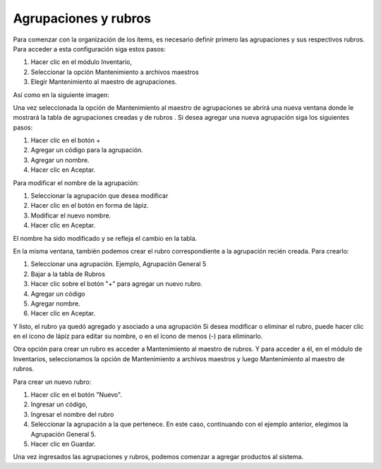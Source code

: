 Agrupaciones y rubros
=====================

Para comenzar con la organización de los ítems, es necesario definir primero las
agrupaciones y sus respectivos rubros. Para acceder a esta configuración siga
estos pasos:

1. Hacer clic en el módulo Inventario,
2. Seleccionar la opción Mantenimiento a archivos maestros
3. Elegir Mantenimiento al maestro de agrupaciones.

Así como en la siguiente imagen:

.. image:: /_static/agrupaciones_menu.png
   :alt: Menú de agrupaciones

Una vez seleccionada la opción de Mantenimiento al maestro de agrupaciones
se abrirá una nueva ventana donde le mostrará la tabla de agrupaciones creadas y
de rubros . Si desea agregar una nueva agrupación siga los siguientes pasos:

1. Hacer clic en el botón +
2. Agregar un código para la agrupación.
3. Agregar un nombre.
4. Hacer clic en Aceptar.

.. image:: /_static/nueva_agrupacion.png
   :alt: Crear nueva agrupación

Para modificar el nombre de la agrupación:

1. Seleccionar la agrupación que desea modificar
2. Hacer clic en el botón en forma de lápiz.
3. Modificar el nuevo nombre.
4. Hacer clic en Aceptar.

.. image:: /_static/modificar_agrupacion.png
   :alt: Modificar agrupación

El nombre ha sido modificado y se refleja el cambio en la tabla.

.. image:: /_static/agrupacion_modificada.png
   :alt: Agrupación modificada

En la misma ventana, también podemos crear el rubro correspondiente a la
agrupación recién creada. Para crearlo:

1. Seleccionar una agrupación. Ejemplo, Agrupación General 5
2. Bajar a la tabla de Rubros
3. Hacer clic sobre el botón "+" para agregar un nuevo rubro.
4. Agregar un código
5. Agregar nombre.
6. Hacer clic en Aceptar.

.. image:: /_static/nuevo_rubro.png
   :alt: Crear nuevo rubro

Y listo, el rubro ya quedó agregado y asociado a una agrupación
Si desea modificar o eliminar el rubro, puede hacer clic en el ícono de lápiz para
editar su nombre, o en el ícono de menos (-) para eliminarlo.

.. image:: /_static/botones_modificar_rubro.png
   :alt: Botones para modificar y eliminar rubro

Otra opción para crear un rubro es acceder a Mantenimiento al maestro de
rubros. Y para acceder a él, en el módulo de Inventarios, seleccionamos la opción
de Mantenimiento a archivos maestros y luego Mantenimiento al maestro de
rubros.

.. image:: /_static/maestro_rubros.png
   :alt: Maestro de rubros

Para crear un nuevo rubro:

1. Hacer clic en el botón "Nuevo".
2. Ingresar un código,
3. Ingresar el nombre del rubro
4. Seleccionar la agrupación a la que pertenece. En este caso, continuando
   con el ejemplo anterior, elegimos la Agrupación General 5.
5. Hacer clic en Guardar.

.. image:: /_static/crear_rubro_maestro.png
   :alt: Crear rubro desde maestro

Una vez ingresados las agrupaciones y rubros, podemos comenzar a agregar
productos al sistema. 